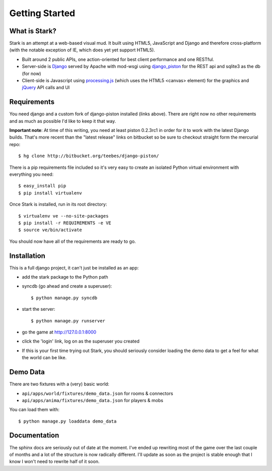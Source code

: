 ***************
Getting Started
***************

What is Stark?
==============
 
Stark is an attempt at a web-based visual mud. It built using HTML5, JavaScript
and Django and therefore cross-platform (with the notable exception of IE,
which does yet yet support HTML5).
 
* Built around 2 public APIs, one action-oriented for best client performance and one RESTful.

* Server-side is `Django <http://djangoproject.com/>`_ served by Apache with mod-wsgi using `django_piston <http://bitbucket.org/teebes/django-piston/>`_ for the REST api and sqlite3 as the db (for now)
 
* Client-side is Javascript using `processing.js <http://processingjs.org/>`_ (which uses the HTML5 <canvas> element) for the graphics and `jQuery <http://jquery.com/>`_ API calls and UI

Requirements
============
 
You need django and a custom fork of django-piston installed (links above). There are right now no other requirements and as much as possible I'd like to keep it that way.
 
**Important note**: At time of this writing, you need at least piston 0.2.3rc1 in order for it to work with the latest Django builds. That's more recent than the "latest release" links on bitbucket so be sure to checkout straight form the mercurial repo:

::

  $ hg clone http://bitbucket.org/teebes/django-piston/

There is a pip requirements file included so it's very easy to create an isolated Python virtual environment with everything you need:

::

  $ easy_install pip
  $ pip install virtualenv

Once Stark is installed, run in its root directory:

::

  $ virtualenv ve --no-site-packages
  $ pip install -r REQUIREMENTS -e VE
  $ source ve/bin/activate

You should now have all of the requirements are ready to go.
 
Installation
============
 
This is a full django project, it can't just be installed as an app:
 
* add the stark package to the Python path
 
* syncdb (go ahead and create a superuser)::

  $ python manage.py syncdb
 
* start the server: ::

  $ python manage.py runserver
 
* go the game at http://127.0.0.1:8000

* click the 'login' link, log on as the superuser you created

* If this is your first time trying out Stark, you should seriously consider loading the demo data to get a feel for what the world can be like.
  
Demo Data
=========

There are two fixtures with a (very) basic world:

* ``api/apps/world/fixtures/demo_data.json`` for rooms & connectors
* ``api/apps/anima/fixtures/demo_data.json`` for players & mobs

You can load them with: ::

  $ python manage.py loaddata demo_data

Documentation
=============

The sphinx docs are seriously out of date at the moment. I've ended up rewriting most of the game over the last couple of months and a lot of the structure is now radically different. I'll update as soon as the project is stable enough that I know I won't need to rewrite half of it soon.
